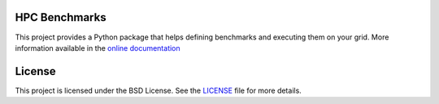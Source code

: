 HPC Benchmarks
==============

.. image:: https://travis-ci.org/tristan0x/hpcbench.svg?branch=master
    :target: https://travis-ci.org/tristan0x/hpcbench
    :alt: Travis CI

.. image:: https://readthedocs.org/projects/hpcbench/badge/?version=latest
   :target: http://hpcbench.readthedocs.io/en/latest/?badge=latest
   :alt: Documentation Status

.. image:: https://coveralls.io/repos/github/tristan0x/hpcbench/badge.svg?branch=master
   :target: https://coveralls.io/github/tristan0x/hpcbench?branch=master
   :alt: Code coverage

.. image:: https://scan.coverity.com/projects/13264/badge.svg
   :target: https://scan.coverity.com/projects/tristan0x-hpcbench
   :alt: Coverity

.. image:: https://landscape.io/github/tristan0x/hpcbench/master/landscape.svg?style=flat
   :target: https://landscape.io/github/tristan0x/hpcbench/master
   :alt: Lanscape.io Code Health

.. image:: https://codeclimate.com/github/codeclimate/codeclimate/badges/gpa.svg
   :target: https://codeclimate.com/github/codeclimate/codeclimate
   :alt: Code Climate

.. image:: https://codeclimate.com/github/codeclimate/codeclimate/badges/issue_count.svg
   :target: https://codeclimate.com/github/codeclimate/codeclimate
   :alt: Issue Count


This project provides a Python package that helps defining benchmarks and executing them on your grid. More information available in the
`online documentation <http://hpcbench.readthedocs.io/en/latest/>`_

License
=======

This project is licensed under the BSD License. See the LICENSE_ file for more details.

.. _LICENSE: ./LICENSE
